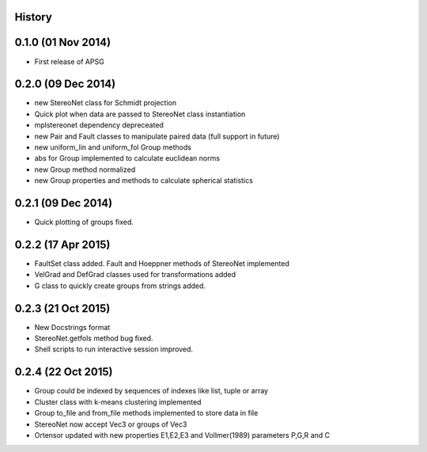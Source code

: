 .. :changelog:

History
-------

0.1.0 (01 Nov 2014)
---------------------

* First release of APSG

0.2.0 (09 Dec 2014)
---------------------

* new StereoNet class for Schmidt projection
* Quick plot when data are passed to StereoNet class instantiation
* mplstereonet dependency depreceated

* new Pair and Fault classes to manipulate paired data (full support in future)
* new uniform_lin and uniform_fol Group methods
* abs for Group implemented to calculate euclidean norms
* new Group method normalized
* new Group properties and methods to calculate spherical statistics

0.2.1 (09 Dec 2014)
---------------------

* Quick plotting of groups fixed.

0.2.2 (17 Apr 2015)
---------------------

* FaultSet class added. Fault and Hoeppner methods of StereoNet implemented
* VelGrad and DefGrad classes used for transformations added
* G class to quickly create groups from strings added.

0.2.3 (21 Oct 2015)
---------------------

* New Docstrings format
* StereoNet.getfols method bug fixed.
* Shell scripts to run interactive session improved.

0.2.4 (22 Oct 2015)
---------------------

* Group could be indexed by sequences of indexes like list, tuple or array
* Cluster class with k-means clustering implemented
* Group to_file and from_file methods implemented to store data in file
* StereoNet now accept Vec3 or groups of Vec3
* Ortensor updated with new properties E1,E2,E3
  and Vollmer(1989) parameters P,G,R and C